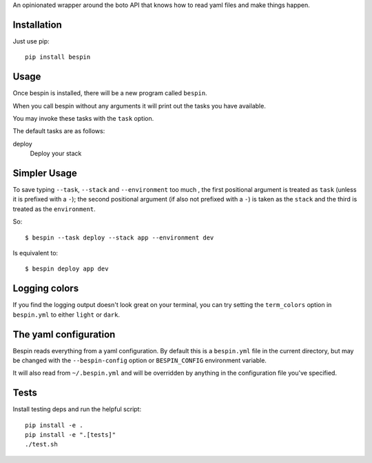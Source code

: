 
An opinionated wrapper around the boto API that knows how to read
yaml files and make things happen.

.. image:: https://travis-ci.org/realestate-com-au/bespin.png?branch=master
    :target: https://travis-ci.org/realestate-com-au/bespin

Installation
------------

Just use pip::

  pip install bespin

Usage
-----

Once bespin is installed, there will be a new program called ``bespin``.

When you call bespin without any arguments it will print out the tasks you
have available.

You may invoke these tasks with the ``task`` option.

The default tasks are as follows:

deploy
  Deploy your stack

Simpler Usage
-------------

To save typing ``--task``, ``--stack`` and ``--environment`` too much
, the first positional argument is treated as ``task``
(unless it is prefixed with a ``-``); the second positional argument
(if also not prefixed with a ``-``) is taken as the ``stack`` and the third is
treated as the ``environment``.

So::

    $ bespin --task deploy --stack app --environment dev

Is equivalent to::

    $ bespin deploy app dev

Logging colors
--------------

If you find the logging output doesn't look great on your terminal, you can
try setting the ``term_colors`` option in ``bespin.yml`` to either ``light`` or
``dark``.

The yaml configuration
----------------------

Bespin reads everything from a yaml configuration. By default this is a
``bespin.yml`` file in the current directory, but may be changed with the
``--bespin-config`` option or ``BESPIN_CONFIG`` environment variable.

It will also read from ``~/.bespin.yml`` and will be overridden by anything in
the configuration file you've specified.

Tests
-----

Install testing deps and run the helpful script::

  pip install -e .
  pip install -e ".[tests]"
  ./test.sh

